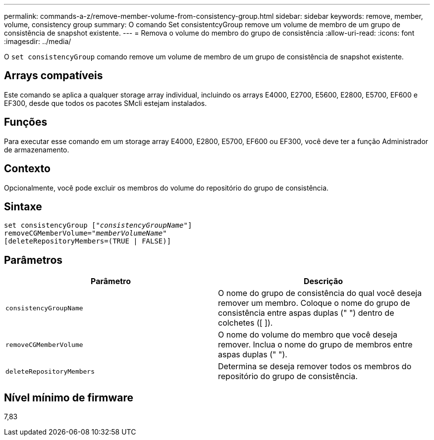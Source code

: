 ---
permalink: commands-a-z/remove-member-volume-from-consistency-group.html 
sidebar: sidebar 
keywords: remove, member, volume, consistency group 
summary: O comando Set consistentcyGroup remove um volume de membro de um grupo de consistência de snapshot existente. 
---
= Remova o volume do membro do grupo de consistência
:allow-uri-read: 
:icons: font
:imagesdir: ../media/


[role="lead"]
O `set consistencyGroup` comando remove um volume de membro de um grupo de consistência de snapshot existente.



== Arrays compatíveis

Este comando se aplica a qualquer storage array individual, incluindo os arrays E4000, E2700, E5600, E2800, E5700, EF600 e EF300, desde que todos os pacotes SMcli estejam instalados.



== Funções

Para executar esse comando em um storage array E4000, E2800, E5700, EF600 ou EF300, você deve ter a função Administrador de armazenamento.



== Contexto

Opcionalmente, você pode excluir os membros do volume do repositório do grupo de consistência.



== Sintaxe

[source, cli, subs="+macros"]
----
set consistencyGroup pass:quotes[[_"consistencyGroupName"_]]
removeCGMemberVolume=pass:quotes["_memberVolumeName_"]
[deleteRepositoryMembers=(TRUE | FALSE)]
----


== Parâmetros

|===
| Parâmetro | Descrição 


 a| 
`consistencyGroupName`
 a| 
O nome do grupo de consistência do qual você deseja remover um membro. Coloque o nome do grupo de consistência entre aspas duplas (" ") dentro de colchetes ([ ]).



 a| 
`removeCGMemberVolume`
 a| 
O nome do volume do membro que você deseja remover. Inclua o nome do grupo de membros entre aspas duplas (" ").



 a| 
`deleteRepositoryMembers`
 a| 
Determina se deseja remover todos os membros do repositório do grupo de consistência.

|===


== Nível mínimo de firmware

7,83
